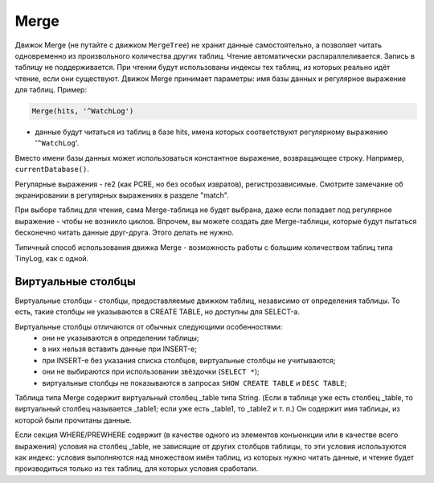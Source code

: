 Merge
-----

Движок Merge (не путайте с движком ``MergeTree``) не хранит данные самостоятельно, а позволяет читать одновременно из произвольного количества других таблиц.
Чтение автоматически распараллеливается. Запись в таблицу не поддерживается. При чтении будут использованы индексы тех таблиц, из которых реально идёт чтение, если они существуют.
Движок Merge принимает параметры: имя базы данных и регулярное выражение для таблиц. Пример:

.. code-block:: text

  Merge(hits, '^WatchLog')

- данные будут читаться из таблиц в базе hits, имена которых соответствуют регулярному выражению '``^WatchLog``'.

Вместо имени базы данных может использоваться константное выражение, возвращающее строку. Например, ``currentDatabase()``.

Регулярные выражения - re2 (как PCRE, но без особых извратов), регистрозависимые.
Смотрите замечание об экранировании в регулярных выражениях в разделе "match".

При выборе таблиц для чтения, сама Merge-таблица не будет выбрана, даже если попадает под регулярное выражение - чтобы не возникло циклов.
Впрочем, вы можете создать две Merge-таблицы, которые будут пытаться бесконечно читать данные друг-друга. Этого делать не нужно.

Типичный способ использования движка Merge - возможность работы с большим количеством таблиц типа TinyLog, как с одной.

Виртуальные столбцы
~~~~~~~~~~~~~~~~~~~

Виртуальные столбцы - столбцы, предоставляемые движком таблиц, независимо от определения таблицы. То есть, такие столбцы не указываются в CREATE TABLE, но доступны для SELECT-а.

Виртуальные столбцы отличаются от обычных следующими особенностями:
 - они не указываются в определении таблицы;
 - в них нельзя вставить данные при INSERT-е;
 - при INSERT-е без указания списка столбцов, виртуальные столбцы не учитываются;
 - они не выбираются при использовании звёздочки (``SELECT *``);
 - виртуальные столбцы не показываются в запросах ``SHOW CREATE TABLE`` и ``DESC TABLE``;

Таблица типа Merge содержит виртуальный столбец _table типа String. (Если в таблице уже есть столбец _table, то виртуальный столбец называется _table1; если уже есть _table1, то _table2 и т. п.) Он содержит имя таблицы, из которой были прочитаны данные.

Если секция WHERE/PREWHERE содержит (в качестве одного из элементов конъюнкции или в качестве всего выражения) условия на столбец _table, не зависящие от других столбцов таблицы, то эти условия используются как индекс: условия выполняются над множеством имён таблиц, из которых нужно читать данные, и чтение будет производиться только из тех таблиц, для которых условия сработали.
